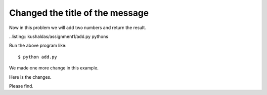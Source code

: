 Changed the title of the message
==================================

Now in this problem we will add two numbers and return the result.

..listing:: kushaldas/assignment1/add.py pythons

Run the above program like::

	$ python add.py

We made one more change in this example.

Here is the changes.

Please find.

